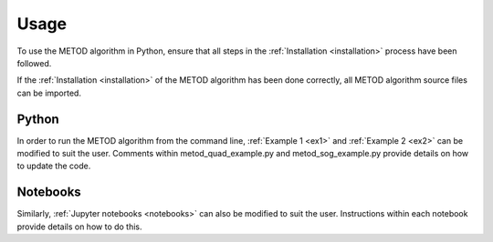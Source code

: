 Usage
=======

To use the METOD algorithm in Python, ensure that all steps in the :ref:`Installation <installation>` process have been followed.

If the :ref:`Installation <installation>` of the METOD algorithm has been done correctly, all METOD algorithm source files can be imported. 

Python 
--------

In order to run the METOD algorithm from the command line, :ref:`Example 1 <ex1>` and :ref:`Example 2 <ex2>` can be modified to suit the user. Comments within metod_quad_example.py and metod_sog_example.py provide details on how to update the code.


Notebooks
----------

Similarly, :ref:`Jupyter notebooks <notebooks>` can also be modified to suit the user. Instructions within each notebook provide details on how to do this.



